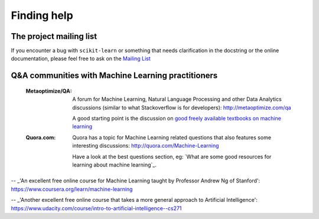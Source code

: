 Finding help
============


The project mailing list
------------------------

If you encounter a bug with ``scikit-learn`` or something that needs
clarification in the docstring or the online documentation, please feel free to
ask on the `Mailing List <http://scikit-learn.org/stable/support.html>`_


Q&A communities with Machine Learning practitioners
----------------------------------------------------

  :Metaoptimize/QA:

    A forum for Machine Learning, Natural Language Processing and
    other Data Analytics discussions (similar to what Stackoverflow
    is for developers): http://metaoptimize.com/qa

    A good starting point is the discussion on `good freely available
    textbooks on machine learning`_

  :Quora.com:

    Quora has a topic for Machine Learning related questions that
    also features some interesting discussions:
    http://quora.com/Machine-Learning

    Have a look at the best questions section, eg: `What are some
    good resources for learning about machine learning`_.



.. _`good freely available textbooks on machine learning`: http://metaoptimize.com/qa/questions/186/good-freely-available-textbooks-on-machine-learning

.. _`How do I learn machine learning?`: https://www.quora.com/How-do-I-learn-machine-learning-1

-- _'An excellent free online course for Machine Learning taught by Professor Andrew Ng of Stanford': https://www.coursera.org/learn/machine-learning

-- _'Another excellent free online course that takes a more general approach to Artificial Intelligence': https://www.udacity.com/course/intro-to-artificial-intelligence--cs271

